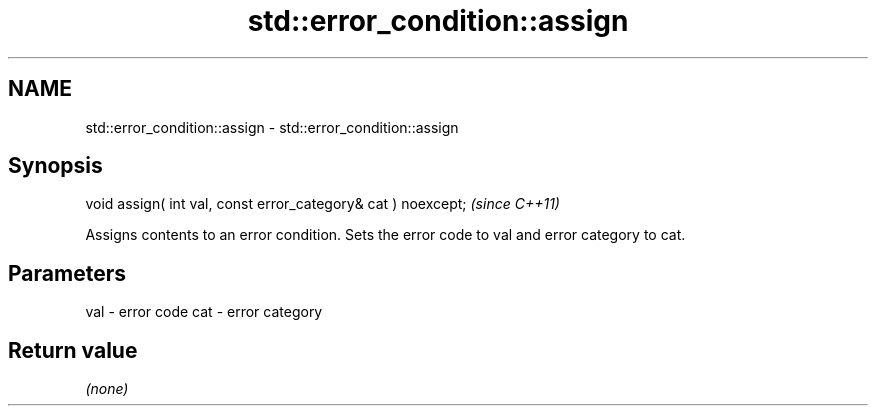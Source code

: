 .TH std::error_condition::assign 3 "2020.03.24" "http://cppreference.com" "C++ Standard Libary"
.SH NAME
std::error_condition::assign \- std::error_condition::assign

.SH Synopsis

void assign( int val, const error_category& cat ) noexcept;  \fI(since C++11)\fP

Assigns contents to an error condition. Sets the error code to val and error category to cat.

.SH Parameters


val - error code
cat - error category


.SH Return value

\fI(none)\fP



